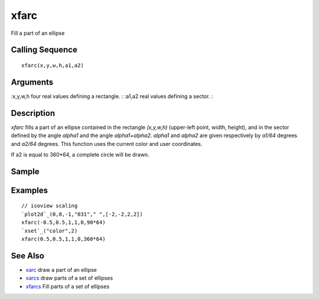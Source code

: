 


xfarc
=====

Fill a part of an ellipse



Calling Sequence
~~~~~~~~~~~~~~~~


::

    xfarc(x,y,w,h,a1,a2)




Arguments
~~~~~~~~~

:x,y,w,h four real values defining a rectangle.
: :a1,a2 real values defining a sector.
:



Description
~~~~~~~~~~~

`xfarc` fills a part of an ellipse contained in the rectangle
`(x,y,w,h)` (upper-left point, width, height), and in the sector
defined by the angle `alpha1` and the angle `alpha1+alpha2`. `alpha1`
and `alpha2` are given respectively by `a1/64` degrees and `a2/64`
degrees. This function uses the current color and user coordinates.

If a2 is equal to 360*64, a complete circle will be drawn.



Sample
~~~~~~



Examples
~~~~~~~~


::

    // isoview scaling 
    `plot2d`_(0,0,-1,"031"," ",[-2,-2,2,2])
    xfarc(-0.5,0.5,1,1,0,90*64)
    `xset`_("color",2)
    xfarc(0.5,0.5,1,1,0,360*64)




See Also
~~~~~~~~


+ `xarc`_ draw a part of an ellipse
+ `xarcs`_ draw parts of a set of ellipses
+ `xfarcs`_ Fill parts of a set of ellipses


.. _xarc: xarc.html
.. _xfarcs: xfarcs.html
.. _xarcs: xarcs.html



